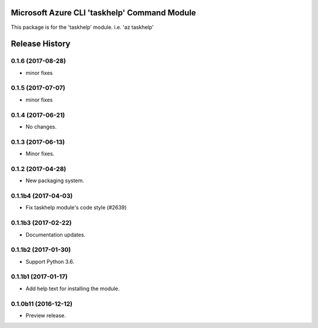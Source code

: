 Microsoft Azure CLI 'taskhelp' Command Module
=============================================

This package is for the 'taskhelp' module.
i.e. 'az taskhelp'




.. :changelog:

Release History
===============
0.1.6 (2017-08-28)
++++++++++++++++++
* minor fixes

0.1.5 (2017-07-07)
++++++++++++++++++
* minor fixes

0.1.4 (2017-06-21)
++++++++++++++++++
* No changes.

0.1.3 (2017-06-13)
++++++++++++++++++
* Minor fixes.

0.1.2 (2017-04-28)
+++++++++++++++++++++

* New packaging system.

0.1.1b4 (2017-04-03)
+++++++++++++++++++++

* Fix taskhelp module's code style (#2639)

0.1.1b3 (2017-02-22)
+++++++++++++++++++++

* Documentation updates.

0.1.1b2 (2017-01-30)
+++++++++++++++++++++

* Support Python 3.6.

0.1.1b1 (2017-01-17)
+++++++++++++++++++++

* Add help text for installing the module.

0.1.0b11 (2016-12-12)
+++++++++++++++++++++

* Preview release.


